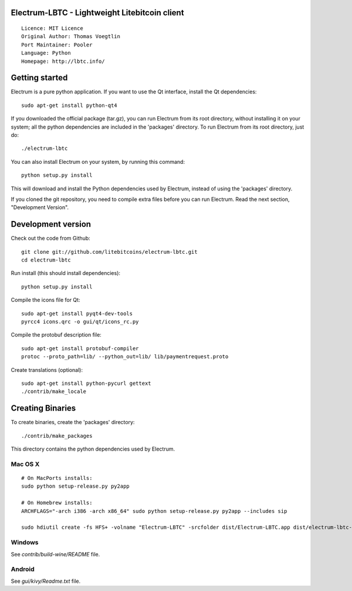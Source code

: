 Electrum-LBTC - Lightweight Litebitcoin client
==========================================

::

  Licence: MIT Licence
  Original Author: Thomas Voegtlin
  Port Maintainer: Pooler
  Language: Python
  Homepage: http://lbtc.info/






Getting started
===============

Electrum is a pure python application. If you want to use the
Qt interface, install the Qt dependencies::

    sudo apt-get install python-qt4

If you downloaded the official package (tar.gz), you can run
Electrum from its root directory, without installing it on your
system; all the python dependencies are included in the 'packages'
directory. To run Electrum from its root directory, just do::

    ./electrum-lbtc

You can also install Electrum on your system, by running this command::

    python setup.py install

This will download and install the Python dependencies used by
Electrum, instead of using the 'packages' directory.

If you cloned the git repository, you need to compile extra files
before you can run Electrum. Read the next section, "Development
Version".



Development version
===================

Check out the code from Github::

    git clone git://github.com/litebitcoins/electrum-lbtc.git
    cd electrum-lbtc

Run install (this should install dependencies)::

    python setup.py install

Compile the icons file for Qt::

    sudo apt-get install pyqt4-dev-tools
    pyrcc4 icons.qrc -o gui/qt/icons_rc.py

Compile the protobuf description file::

    sudo apt-get install protobuf-compiler
    protoc --proto_path=lib/ --python_out=lib/ lib/paymentrequest.proto

Create translations (optional)::

    sudo apt-get install python-pycurl gettext
    ./contrib/make_locale




Creating Binaries
=================


To create binaries, create the 'packages' directory::

    ./contrib/make_packages

This directory contains the python dependencies used by Electrum.

Mac OS X
--------

::

    # On MacPorts installs: 
    sudo python setup-release.py py2app
    
    # On Homebrew installs: 
    ARCHFLAGS="-arch i386 -arch x86_64" sudo python setup-release.py py2app --includes sip
    
    sudo hdiutil create -fs HFS+ -volname "Electrum-LBTC" -srcfolder dist/Electrum-LBTC.app dist/electrum-lbtc-VERSION-macosx.dmg

Windows
-------

See `contrib/build-wine/README` file.


Android
-------

See `gui/kivy/Readme.txt` file.
